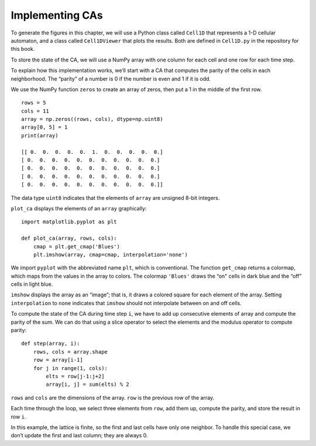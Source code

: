 ..  Copyright (C)  Jan Pearce
    This work is licensed under the Creative Commons Attribution-NonCommercial-ShareAlike 4.0 International License. To view a copy of this license, visit http://creativecommons.org/licenses/by-nc-sa/4.0/.

.. _CA_11:

Implementing CAs
----------------

To generate the figures in this chapter, we will use a Python class called ``Cell1D`` that represents a 1-D cellular automaton, and a class called ``Cell1DViewer`` that plots the results. Both are defined in ``Cell1D.py`` in the repository for this book.

To store the state of the CA, we will use a NumPy array with one column for each cell and one row for each time step.

To explain how this implementation works, we’ll start with a CA that computes the parity of the cells in each neighborhood. The “parity” of a number is 0 if the number is even and 1 if it is odd.

We use the NumPy function ``zeros`` to create an array of zeros, then put a 1 in the middle of the first row.

::

    rows = 5
    cols = 11
    array = np.zeros((rows, cols), dtype=np.uint8)
    array[0, 5] = 1
    print(array)

    [[ 0.  0.  0.  0.  0.  1.  0.  0.  0.  0.  0.]
    [ 0.  0.  0.  0.  0.  0.  0.  0.  0.  0.  0.]
    [ 0.  0.  0.  0.  0.  0.  0.  0.  0.  0.  0.]
    [ 0.  0.  0.  0.  0.  0.  0.  0.  0.  0.  0.]
    [ 0.  0.  0.  0.  0.  0.  0.  0.  0.  0.  0.]]

The data type ``uint8`` indicates that the elements of ``array`` are unsigned 8-bit integers.

``plot_ca`` displays the elements of an ``array`` graphically:

::

    import matplotlib.pyplot as plt

    def plot_ca(array, rows, cols):
        cmap = plt.get_cmap('Blues')
        plt.imshow(array, cmap=cmap, interpolation='none')

We import ``pyplot`` with the abbreviated name ``plt``, which is conventional. The function ``get_cmap`` returns a colormap, which maps from the values in the array to colors. The colormap ``'Blues'`` draws the “on" cells in dark blue and the “off" cells in light blue.

``imshow`` displays the array as an “image”; that is, it draws a colored square for each element of the array. Setting ``interpolation`` to ``none`` indicates that ``imshow`` should not interpolate between on and off cells.

To compute the state of the CA during time step ``i``, we have to add up consecutive elements of array and compute the parity of the sum. We can do that using a slice operator to select the elements and the modulus operator to compute parity:

::


    def step(array, i):
        rows, cols = array.shape
        row = array[i-1]
        for j in range(1, cols):
            elts = row[j-1:j+2]
            array[i, j] = sum(elts) % 2

``rows`` and ``cols`` are the dimensions of the array. ``row`` is the previous row of the array.

Each time through the loop, we select three elements from ``row``, add them up, compute the parity, and store the result in row ``i``.

In this example, the lattice is finite, so the first and last cells have only one neighbor. To handle this special case, we don’t update the first and last column; they are always 0.
